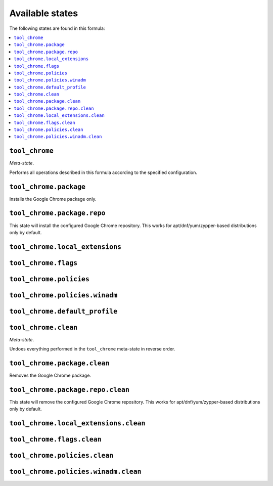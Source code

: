 Available states
----------------

The following states are found in this formula:

.. contents::
   :local:


``tool_chrome``
~~~~~~~~~~~~~~~
*Meta-state*.

Performs all operations described in this formula according to the specified configuration.


``tool_chrome.package``
~~~~~~~~~~~~~~~~~~~~~~~
Installs the Google Chrome package only.


``tool_chrome.package.repo``
~~~~~~~~~~~~~~~~~~~~~~~~~~~~
This state will install the configured Google Chrome repository.
This works for apt/dnf/yum/zypper-based distributions only by default.


``tool_chrome.local_extensions``
~~~~~~~~~~~~~~~~~~~~~~~~~~~~~~~~



``tool_chrome.flags``
~~~~~~~~~~~~~~~~~~~~~



``tool_chrome.policies``
~~~~~~~~~~~~~~~~~~~~~~~~



``tool_chrome.policies.winadm``
~~~~~~~~~~~~~~~~~~~~~~~~~~~~~~~



``tool_chrome.default_profile``
~~~~~~~~~~~~~~~~~~~~~~~~~~~~~~~



``tool_chrome.clean``
~~~~~~~~~~~~~~~~~~~~~
*Meta-state*.

Undoes everything performed in the ``tool_chrome`` meta-state
in reverse order.


``tool_chrome.package.clean``
~~~~~~~~~~~~~~~~~~~~~~~~~~~~~
Removes the Google Chrome package.


``tool_chrome.package.repo.clean``
~~~~~~~~~~~~~~~~~~~~~~~~~~~~~~~~~~
This state will remove the configured Google Chrome repository.
This works for apt/dnf/yum/zypper-based distributions only by default.


``tool_chrome.local_extensions.clean``
~~~~~~~~~~~~~~~~~~~~~~~~~~~~~~~~~~~~~~



``tool_chrome.flags.clean``
~~~~~~~~~~~~~~~~~~~~~~~~~~~



``tool_chrome.policies.clean``
~~~~~~~~~~~~~~~~~~~~~~~~~~~~~~



``tool_chrome.policies.winadm.clean``
~~~~~~~~~~~~~~~~~~~~~~~~~~~~~~~~~~~~~



